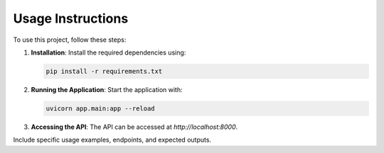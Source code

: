 Usage Instructions
==================

To use this project, follow these steps:

1. **Installation**:
   Install the required dependencies using:

   .. code-block:: bash

       pip install -r requirements.txt

2. **Running the Application**:
   Start the application with:

   .. code-block:: bash

       uvicorn app.main:app --reload

3. **Accessing the API**:
   The API can be accessed at `http://localhost:8000`.

Include specific usage examples, endpoints, and expected outputs.
